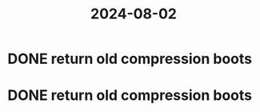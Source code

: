 :PROPERTIES:
:ID:       edb5a29b-41c0-4189-8902-65eb9e2903f5
:END:
#+title: 2024-08-02
* DONE return old compression boots
* DONE return old compression boots
